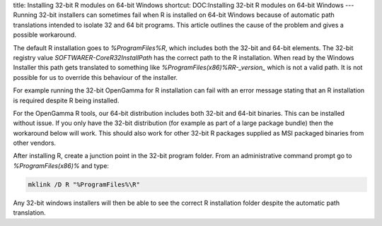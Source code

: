 title: Installing 32-bit R modules on 64-bit Windows
shortcut: DOC:Installing 32-bit R modules on 64-bit Windows
---
Running 32-bit installers can sometimes fail when R is installed on 64-bit Windows because of automatic path translations intended to isolate 32 and 64 bit programs. This article outlines the cause of the problem and gives a possible workaround.

The default R installation goes to `%ProgramFiles%\R`, which includes both the 32-bit and 64-bit elements. The 32-bit registry value
`SOFTWARE\R-Core\R32\InstallPath` has the correct path to the R installation. When read by the Windows Installer this path gets translated to something like `%ProgramFiles(x86)%\R\R-_version_` which is not a valid path. It is not possible for us to override this behaviour of the installer.

For example running the 32-bit OpenGamma for R installation can fail with an error message stating that an R installation is required despite R being installed.

For the OpenGamma R tools, our 64-bit distribution includes both 32-bit and 64-bit binaries. This can be installed without issue. If you only have the 32-bit distribution (for example as part of a large package bundle) then the workaround below will work. This should also work for other 32-bit R packages supplied as MSI packaged binaries from other vendors.

After installing R, create a junction point in the 32-bit program folder. From an administrative command prompt go to `%ProgramFiles(x86)%` and type:



.. code::

    mklink /D R "%ProgramFiles%\R"




Any 32-bit windows installers will then be able to see the correct R installation folder despite the automatic path translation.

